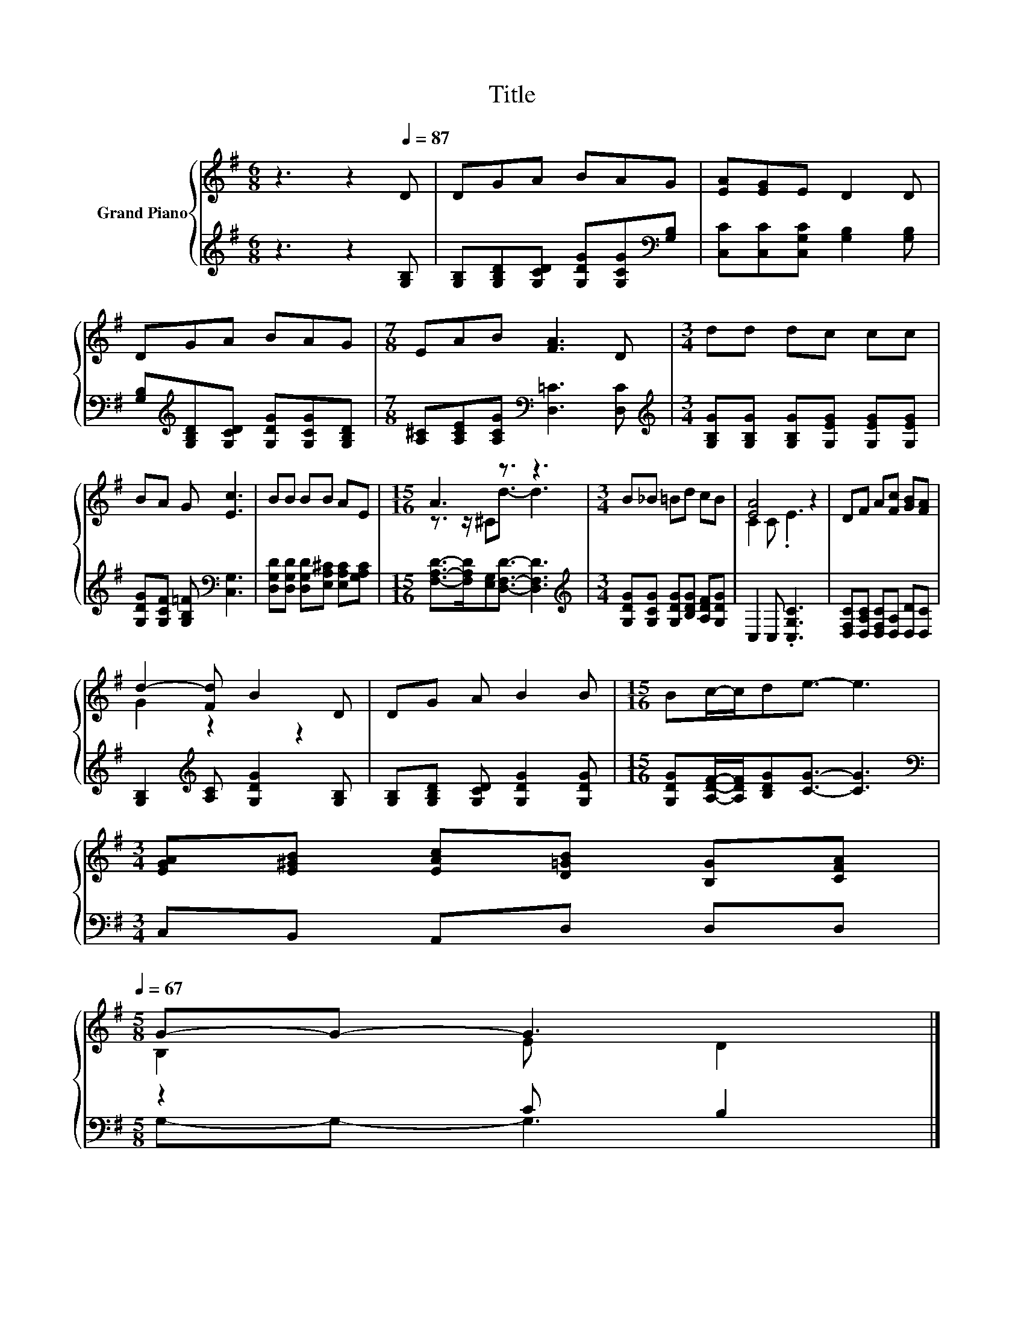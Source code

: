 X:1
T:Title
%%score { ( 1 3 ) | ( 2 4 ) }
L:1/8
M:6/8
K:G
V:1 treble nm="Grand Piano"
V:3 treble 
V:2 treble 
V:4 treble 
V:1
 z3 z2[Q:1/4=87] D | DGA BAG | [EA][EG]E D2 D | DGA BAG |[M:7/8] EAB [FA]3 D |[M:3/4] dd dc cc | %6
 BA G [Ec]3 | BB BB AE |[M:15/16] A3 z3/2 z3 |[M:3/4] B_B =Bd cB | [EA]4 z2 | DF A[Fc] [GB][FA] | %12
 d2- [Fd] B2 D | DG A B2 B |[M:15/16] Bc/-c/de3/2- e3 | %15
[M:3/4] [EGA][E^GB] [EAc][D=GB] [B,G][CFA][Q:1/4=86][Q:1/4=84][Q:1/4=83][Q:1/4=82][Q:1/4=80][Q:1/4=79][Q:1/4=77][Q:1/4=76][Q:1/4=75][Q:1/4=73][Q:1/4=72][Q:1/4=71][Q:1/4=69][Q:1/4=68][Q:1/4=67] | %16
[M:5/8] G-G- G3 |] %17
V:2
 z3 z2 [G,B,] | [G,B,][G,B,D][G,CD] [G,DG][G,CG][K:bass][G,B,] | [C,C][C,C][C,G,C] [G,B,]2 [G,B,] | %3
 [G,B,][K:treble][G,B,D][G,CD] [G,DG][G,CG][G,B,D] | %4
[M:7/8] [A,^C][A,CE][A,CG][K:bass] [D,=C]3 [D,C] | %5
[M:3/4][K:treble] [G,B,G][G,B,G] [G,B,G][G,EG] [G,EG][G,EG] | %6
 [G,DG][G,CF] [G,B,=F][K:bass] [C,G,]3 | [D,G,D][D,G,D] [D,G,D][E,A,^C] [E,A,C][G,A,C] | %8
[M:15/16] [F,A,D]->[F,A,D][E,G,][D,F,D]3/2- [D,F,D]3 | %9
[M:3/4][K:treble] [G,DG][G,CG] [G,DG][B,DG] [A,DF][G,DG] | C,2 C, .[C,G,C]3 | %11
 [D,F,C][D,A,C] [D,F,C][D,A,] [D,D][D,C] | [G,B,]2[K:treble] [A,C] [G,DG]2 [G,B,] | %13
 [G,B,][G,B,D] [G,CD] [G,DG]2 [G,DG] |[M:15/16] [G,DG][A,DF]/-[A,DF]/[B,DG][CG]3/2- [CG]3 | %15
[M:3/4][K:bass] C,B,, A,,D, D,D, |[M:5/8] z2 C B,2 |] %17
V:3
 x6 | x6 | x6 | x6 |[M:7/8] x7 |[M:3/4] x6 | x6 | x6 |[M:15/16] z3/2 z/ ^Cd3/2- d3 |[M:3/4] x6 | %10
 C2 C .E3 | x6 | G2 z2 z2 | x6 |[M:15/16] x15/2 |[M:3/4] x6 |[M:5/8] B,2 E D2 |] %17
V:4
 x6 | x5[K:bass] x | x6 | x[K:treble] x5 |[M:7/8] x3[K:bass] x4 |[M:3/4][K:treble] x6 | %6
 x3[K:bass] x3 | x6 |[M:15/16] x15/2 |[M:3/4][K:treble] x6 | x6 | x6 | x2[K:treble] x4 | x6 | %14
[M:15/16] x15/2 |[M:3/4][K:bass] x6 |[M:5/8] G,-G,- G,3 |] %17

